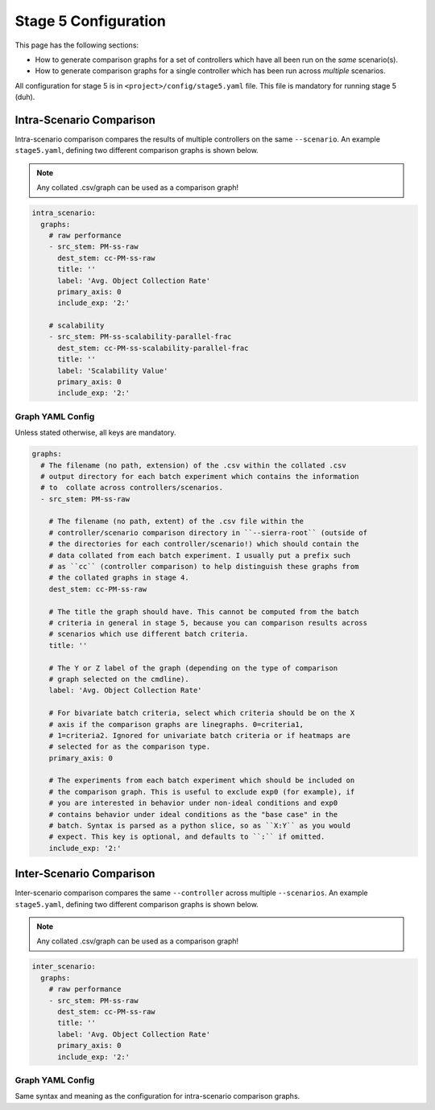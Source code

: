 .. _ln-sierra-tutorials-project-stage5-config:

=====================
Stage 5 Configuration
=====================

This page has the following sections:

- How to generate comparison graphs for a set of controllers
  which have all been run on the `same` scenario(s).

- How to generate comparison graphs for a single controller which has been run
  across `multiple` scenarios.

All configuration for stage 5 is in ``<project>/config/stage5.yaml`` file. This
file is mandatory for running stage 5 (duh).


Intra-Scenario Comparison
=========================

Intra-scenario comparison compares the results of multiple controllers on the
same ``--scenario``. An example ``stage5.yaml``, defining two different
comparison graphs is shown below.

.. NOTE:: Any collated .csv/graph can be used as a comparison graph!

.. code-block:: YAML

   intra_scenario:
     graphs:
       # raw performance
       - src_stem: PM-ss-raw
         dest_stem: cc-PM-ss-raw
         title: ''
         label: 'Avg. Object Collection Rate'
         primary_axis: 0
         include_exp: '2:'

       # scalability
       - src_stem: PM-ss-scalability-parallel-frac
         dest_stem: cc-PM-ss-scalability-parallel-frac
         title: ''
         label: 'Scalability Value'
         primary_axis: 0
         include_exp: '2:'


Graph YAML Config
-----------------

Unless stated otherwise, all keys are mandatory.

.. code-block:: YAML

   graphs:
     # The filename (no path, extension) of the .csv within the collated .csv
     # output directory for each batch experiment which contains the information
     # to  collate across controllers/scenarios.
     - src_stem: PM-ss-raw

       # The filename (no path, extent) of the .csv file within the
       # controller/scenario comparison directory in ``--sierra-root`` (outside of
       # the directories for each controller/scenario!) which should contain the
       # data collated from each batch experiment. I usually put a prefix such
       # as ``cc`` (controller comparison) to help distinguish these graphs from
       # the collated graphs in stage 4.
       dest_stem: cc-PM-ss-raw

       # The title the graph should have. This cannot be computed from the batch
       # criteria in general in stage 5, because you can comparison results across
       # scenarios which use different batch criteria.
       title: ''

       # The Y or Z label of the graph (depending on the type of comparison
       # graph selected on the cmdline).
       label: 'Avg. Object Collection Rate'

       # For bivariate batch criteria, select which criteria should be on the X
       # axis if the comparison graphs are linegraphs. 0=criteria1,
       # 1=criteria2. Ignored for univariate batch criteria or if heatmaps are
       # selected for as the comparison type.
       primary_axis: 0

       # The experiments from each batch experiment which should be included on
       # the comparison graph. This is useful to exclude exp0 (for example), if
       # you are interested in behavior under non-ideal conditions and exp0
       # contains behavior under ideal conditions as the "base case" in the
       # batch. Syntax is parsed as a python slice, so as ``X:Y`` as you would
       # expect. This key is optional, and defaults to ``:`` if omitted.
       include_exp: '2:'


Inter-Scenario Comparison
=========================

Inter-scenario comparison compares the same ``--controller`` across multiple
``--scenarios``. An example ``stage5.yaml``, defining two different comparison
graphs is shown below.

.. NOTE:: Any collated .csv/graph can be used as a comparison graph!

.. code-block:: YAML

   inter_scenario:
     graphs:
       # raw performance
       - src_stem: PM-ss-raw
         dest_stem: cc-PM-ss-raw
         title: ''
         label: 'Avg. Object Collection Rate'
         primary_axis: 0
         include_exp: '2:'


Graph YAML Config
-----------------

Same syntax and meaning as the configuration for intra-scenario comparison
graphs.
